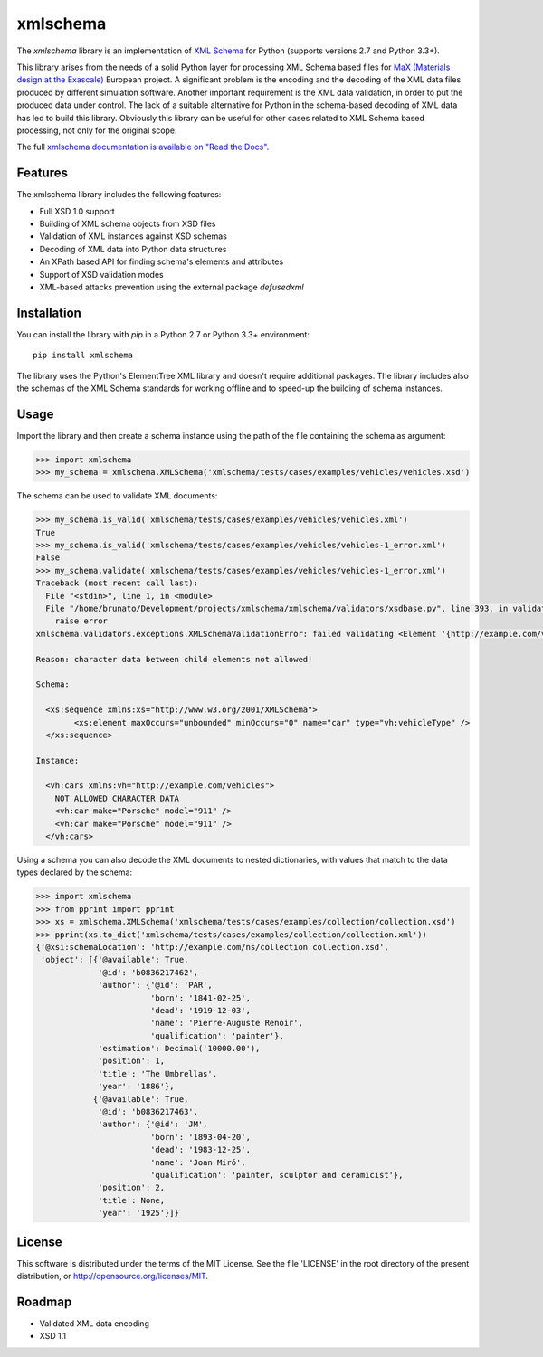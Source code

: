 *********
xmlschema
*********

.. xmlschema-introduction-start

The *xmlschema* library is an implementation of `XML Schema <http://www.w3.org/2001/XMLSchema>`_
for Python (supports versions 2.7 and Python 3.3+).

This library arises from the needs of a solid Python layer for processing XML
Schema based files for
`MaX (Materials design at the Exascale) <http://www.max-centre.eu>`_  European project.
A significant problem is the encoding and the decoding of the XML data files
produced by different simulation software.
Another important requirement is the XML data validation, in order to put the
produced data under control. The lack of a suitable alternative for Python in
the schema-based decoding of XML data has led to build this library. Obviously
this library can be useful for other cases related to XML Schema based processing,
not only for the original scope.

The full `xmlschema documentation is available on "Read the Docs" <http://xmlschema.readthedocs.io/en/latest/>`_.


Features
========

The xmlschema library includes the following features:

* Full XSD 1.0 support
* Building of XML schema objects from XSD files
* Validation of XML instances against XSD schemas
* Decoding of XML data into Python data structures
* An XPath based API for finding schema's elements and attributes
* Support of XSD validation modes
* XML-based attacks prevention using the external package *defusedxml*


Installation
============

You can install the library with *pip* in a Python 2.7 or Python 3.3+ environment::

    pip install xmlschema

The library uses the Python's ElementTree XML library and doesn't require additional
packages. The library includes also the schemas of the XML Schema standards for working
offline and to speed-up the building of schema instances.

.. xmlschema-introduction-end


Usage
=====

Import the library and then create a schema instance using the path of
the file containing the schema as argument:

.. code-block:: pycon

    >>> import xmlschema
    >>> my_schema = xmlschema.XMLSchema('xmlschema/tests/cases/examples/vehicles/vehicles.xsd')

The schema can be used to validate XML documents:

.. code-block:: pycon

    >>> my_schema.is_valid('xmlschema/tests/cases/examples/vehicles/vehicles.xml')
    True
    >>> my_schema.is_valid('xmlschema/tests/cases/examples/vehicles/vehicles-1_error.xml')
    False
    >>> my_schema.validate('xmlschema/tests/cases/examples/vehicles/vehicles-1_error.xml')
    Traceback (most recent call last):
      File "<stdin>", line 1, in <module>
      File "/home/brunato/Development/projects/xmlschema/xmlschema/validators/xsdbase.py", line 393, in validate
        raise error
    xmlschema.validators.exceptions.XMLSchemaValidationError: failed validating <Element '{http://example.com/vehicles}cars' at 0x7f8032768458> with XsdGroup(model='sequence').

    Reason: character data between child elements not allowed!

    Schema:

      <xs:sequence xmlns:xs="http://www.w3.org/2001/XMLSchema">
            <xs:element maxOccurs="unbounded" minOccurs="0" name="car" type="vh:vehicleType" />
      </xs:sequence>

    Instance:

      <vh:cars xmlns:vh="http://example.com/vehicles">
        NOT ALLOWED CHARACTER DATA
        <vh:car make="Porsche" model="911" />
        <vh:car make="Porsche" model="911" />
      </vh:cars>

Using a schema you can also decode the XML documents to nested dictionaries, with
values that match to the data types declared by the schema:

.. code-block:: pycon

    >>> import xmlschema
    >>> from pprint import pprint
    >>> xs = xmlschema.XMLSchema('xmlschema/tests/cases/examples/collection/collection.xsd')
    >>> pprint(xs.to_dict('xmlschema/tests/cases/examples/collection/collection.xml'))
    {'@xsi:schemaLocation': 'http://example.com/ns/collection collection.xsd',
     'object': [{'@available': True,
                 '@id': 'b0836217462',
                 'author': {'@id': 'PAR',
                            'born': '1841-02-25',
                            'dead': '1919-12-03',
                            'name': 'Pierre-Auguste Renoir',
                            'qualification': 'painter'},
                 'estimation': Decimal('10000.00'),
                 'position': 1,
                 'title': 'The Umbrellas',
                 'year': '1886'},
                {'@available': True,
                 '@id': 'b0836217463',
                 'author': {'@id': 'JM',
                            'born': '1893-04-20',
                            'dead': '1983-12-25',
                            'name': 'Joan Miró',
                            'qualification': 'painter, sculptor and ceramicist'},
                 'position': 2,
                 'title': None,
                 'year': '1925'}]}

License
=======
This software is distributed under the terms of the MIT License.
See the file 'LICENSE' in the root directory of the present
distribution, or http://opensource.org/licenses/MIT.

Roadmap
=======

* Validated XML data encoding
* XSD 1.1
